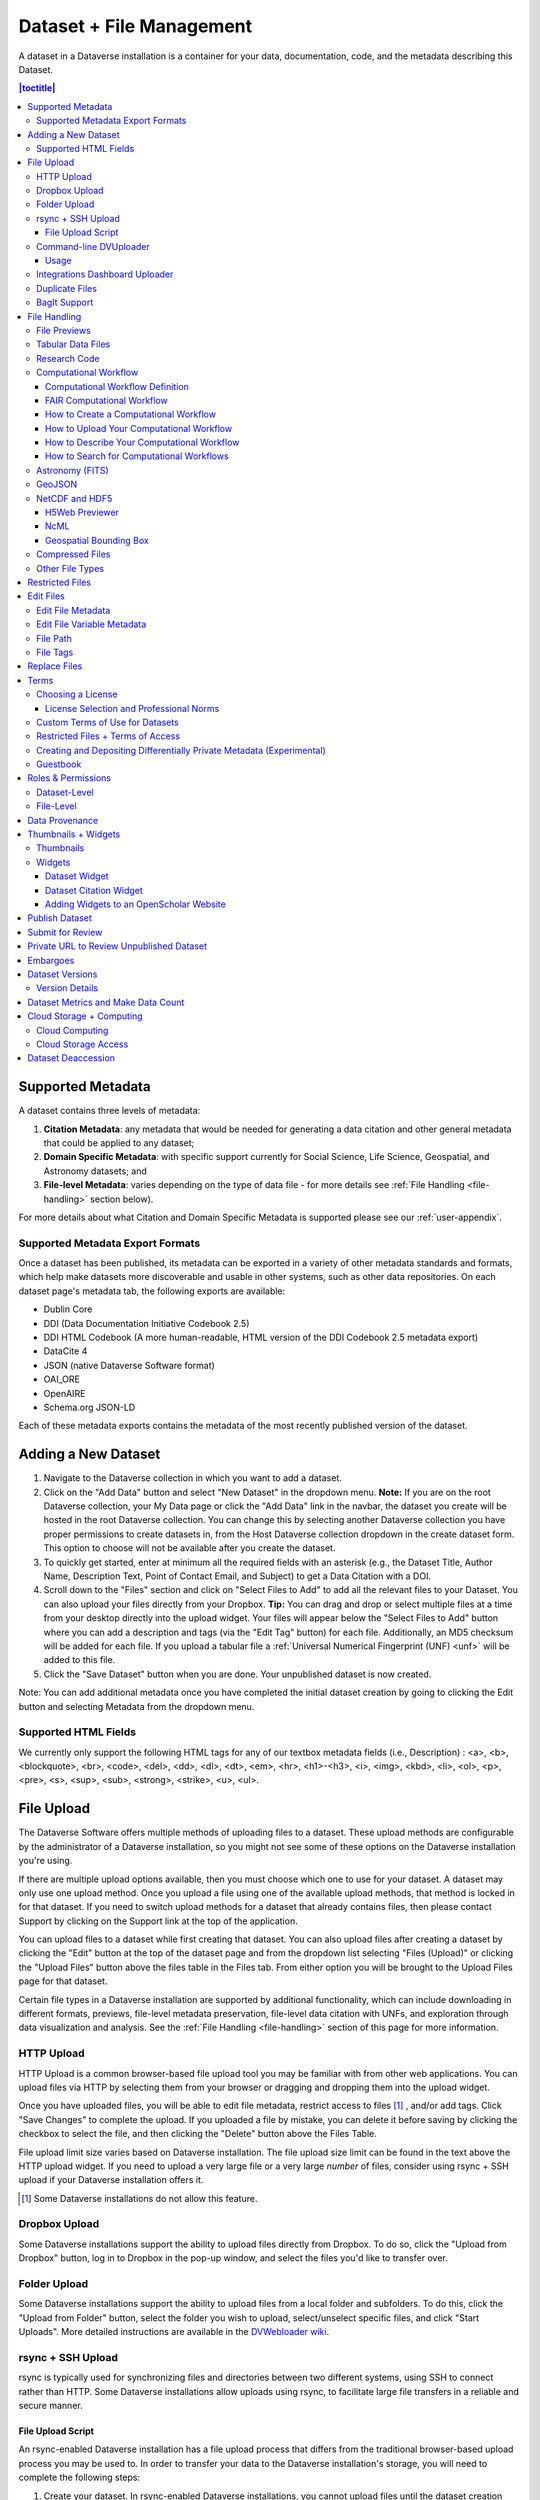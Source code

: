 Dataset + File Management
+++++++++++++++++++++++++

A dataset in a Dataverse installation is a container for your data, documentation, code, and the metadata describing this Dataset.

|image1|

.. contents:: |toctitle|
	:local:


Supported Metadata
==================

A dataset contains three levels of metadata: 

#. **Citation Metadata**: any metadata that would be needed for generating a data citation and other general metadata that could be applied to any dataset;
#. **Domain Specific Metadata**: with specific support currently for Social Science, Life Science, Geospatial, and Astronomy datasets; and
#. **File-level Metadata**: varies depending on the type of data file - for more details see :ref:`File Handling <file-handling>` section below).

For more details about what Citation and Domain Specific Metadata is supported please see our :ref:`user-appendix`.

.. _metadata-export-formats:

Supported Metadata Export Formats
---------------------------------

Once a dataset has been published, its metadata can be exported in a variety of other metadata standards and formats, which help make datasets more discoverable and usable in other systems, such as other data repositories. On each dataset page's metadata tab, the following exports are available:

- Dublin Core
- DDI (Data Documentation Initiative Codebook 2.5)
- DDI HTML Codebook (A more human-readable, HTML version of the DDI Codebook 2.5 metadata export)
- DataCite 4
- JSON (native Dataverse Software format)
- OAI_ORE
- OpenAIRE
- Schema.org JSON-LD

Each of these metadata exports contains the metadata of the most recently published version of the dataset.

.. _adding-new-dataset:

Adding a New Dataset
====================

#. Navigate to the Dataverse collection in which you want to add a dataset.
#. Click on the "Add Data" button and select "New Dataset" in the dropdown menu. **Note:** If you are on the root Dataverse collection, your My Data page or click the "Add Data" link in the navbar, the dataset you create will be hosted in the root Dataverse collection. You can change this by selecting another Dataverse collection you have proper permissions to create datasets in, from the Host Dataverse collection dropdown in the create dataset form. This option to choose will not be available after you create the dataset.
#. To quickly get started, enter at minimum all the required fields with an asterisk (e.g., the Dataset Title, Author Name, 
   Description Text, Point of Contact Email, and Subject) to get a Data Citation with a DOI.
#. Scroll down to the "Files" section and click on "Select Files to Add" to add all the relevant files to your Dataset. 
   You can also upload your files directly from your Dropbox. **Tip:** You can drag and drop or select multiple files at a time from your desktop
   directly into the upload widget. Your files will appear below the "Select Files to Add" button where you can add a
   description and tags (via the "Edit Tag" button) for each file. Additionally, an MD5 checksum will be added for each file. If you upload a tabular file a :ref:`Universal Numerical Fingerprint (UNF) <unf>` will be added to this file.
#. Click the "Save Dataset" button when you are done. Your unpublished dataset is now created. 

Note: You can add additional metadata once you have completed the initial dataset creation by going to clicking the Edit button and selecting Metadata from the dropdown menu.

.. _supported-html-fields:

Supported HTML Fields
---------------------

We currently only support the following HTML tags for any of our textbox metadata fields (i.e., Description) : <a>, <b>, <blockquote>, 
<br>, <code>, <del>, <dd>, <dl>, <dt>, <em>, <hr>, <h1>-<h3>, <i>, <img>, <kbd>, <li>, <ol>, <p>, <pre>, <s>, <sup>, <sub>, 
<strong>, <strike>, <u>, <ul>.

.. _dataset-file-upload:

File Upload
===========

The Dataverse Software offers multiple methods of uploading files to a dataset. These upload methods are configurable by the administrator of a Dataverse installation, so you might not see some of these options on the Dataverse installation you're using.

If there are multiple upload options available, then you must choose which one to use for your dataset. A dataset may only use one upload method. Once you upload a file using one of the available upload methods, that method is locked in for that dataset. If you need to switch upload methods for a dataset that already contains files, then please contact Support by clicking on the Support link at the top of the application.

You can upload files to a dataset while first creating that dataset. You can also upload files after creating a dataset by clicking the "Edit" button at the top of the dataset page and from the dropdown list selecting "Files (Upload)" or clicking the "Upload Files" button above the files table in the Files tab. From either option you will be brought to the Upload Files page for that dataset.

Certain file types in a Dataverse installation are supported by additional functionality, which can include downloading in different formats, previews, file-level metadata preservation, file-level data citation with UNFs, and exploration through data visualization and analysis. See the :ref:`File Handling <file-handling>` section of this page for more information.

HTTP Upload
-----------

HTTP Upload is a common browser-based file upload tool you may be familiar with from other web applications. You can upload files via HTTP by selecting them from your browser or dragging and dropping them into the upload widget.

Once you have uploaded files, you will be able to edit file metadata, restrict access to files [#f1]_ , and/or add tags. Click "Save Changes" to complete the upload. If you uploaded a file by mistake, you can delete it before saving by clicking the checkbox to select the file, and then clicking the "Delete" button above the Files Table.

File upload limit size varies based on Dataverse installation. The file upload size limit can be found in the text above the HTTP upload widget. If you need to upload a very large file or a very large *number* of files, consider using rsync + SSH upload if your Dataverse installation offers it.

.. [#f1] Some Dataverse installations do not allow this feature.

Dropbox Upload
--------------

Some Dataverse installations support the ability to upload files directly from Dropbox. To do so, click the "Upload from Dropbox" button, log in to Dropbox in the pop-up window, and select the files you'd like to transfer over.

.. _folder-upload:

Folder Upload
-------------

Some Dataverse installations support the ability to upload files from a local folder and subfolders. To do this, click the "Upload from Folder" button, select the folder you wish to upload, select/unselect specific files, and click "Start Uploads". More detailed instructions are available in the `DVWebloader wiki <https://github.com/gdcc/dvwebloader/wiki#use>`_.

.. _rsync_upload:

rsync + SSH Upload
------------------

rsync is typically used for synchronizing files and directories between two different systems, using SSH to connect rather than HTTP. Some Dataverse installations allow uploads using rsync, to facilitate large file transfers in a reliable and secure manner.

File Upload Script
~~~~~~~~~~~~~~~~~~

An rsync-enabled Dataverse installation has a file upload process that differs from the traditional browser-based upload process you may be used to. In order to transfer your data to the Dataverse installation's storage, you will need to complete the following steps:

1. Create your dataset. In rsync-enabled Dataverse installations, you cannot upload files until the dataset creation process is complete. After you hit "Save Dataset" on the Dataset Creation page, you will be taken to the page for your dataset.

2. On the dataset page, click the "+ Upload Files" button. This will open a box with instructions and a link to the file upload script.

3. Make sure your files are ready for upload. You will need to have one directory that you can point the upload script to. All files in this directory and in any subdirectories will be uploaded. The directory structure will be preserved, and will be reproduced when your dataset is downloaded from the Dataverse installation. Note that your data will be uploaded in the form of a data package, and each dataset can only host one such package. Be sure that all files you want to include are present before you upload.

4. Download the rsync file upload script by clicking the "Download Script" button in the Upload Files instruction box. There are no requirements for where you save the script; put it somewhere you can find it. Downloading the upload script will put a temporary lock on your dataset to prepare it for upload. While your dataset is locked, you will not be able to delete or publish your dataset, or edit its metadata. Once you upload your files and Dataverse installation processes them, your dataset will be automatically unlocked and these disabled functions will be enabled again. If you have downloaded the script and locked your dataset, but you have then changed your mind and decided *not* to upload files, please contact Support about unlocking your dataset.

5. To begin the upload process, you will need to run the script you downloaded. For this, you will have to go outside your browser and open a terminal (AKA command line) window on your computer. Use the terminal to navigate to the directory where you saved the upload script, and run the command that the Upload Files instruction box provides. This will begin the upload script. Please note that this upload script will expire 7 days after you downloaded it. If it expires and you still need to use it, simply download the script from the Dataverse installation again.

**Note:** Unlike other operating systems, Windows does not come with rsync supported by default. We have not optimized this feature for Windows users, but you may be able to get it working if you install the right Unix utilities. (If you have found a way to get this feature working for you on Windows, you can contribute it to our project. Please reference our `Contributing to the Dataverse Project <https://github.com/IQSS/dataverse/blob/master/CONTRIBUTING.md>`_ document in the root of the source tree.)

6. Follow the instructions provided by the upload script running in your terminal. It will direct you to enter the full path of the directory where your dataset files are located, and then it will start the upload process. Once you've initiated the upload, if you need to cancel it then you can do so by canceling the script running in your terminal window. If your upload gets interrupted, you can resume it from the same point later.

7. Once the upload script completes its job, the Dataverse installation will begin processing your data upload and running a checksum validation. This may take some time depending on the file size of your upload. During processing, you will see a blue bar at the bottom of the dataset page that reads "Upload in progress..." 

8. Once processing is complete, you will be notified. At this point you can publish your dataset and your data will be available for download on the dataset page.

**Note:** A dataset can only hold one data package. If you need to replace the data package in your dataset, contact Support.

Command-line DVUploader
-----------------------

The open-source DVUploader tool is a stand-alone command-line Java application that uses the Dataverse installation's API to upload files to a specified Dataset. Since it can be installed by users, and requires no server-side configuration, it can be used with any Dataverse installation. It is intended as an alternative to uploading files through the Dataverse installation's web interface in situations where the web interface is inconvenient due to the number of files or file locations (spread across multiple directories, mixed with files that have already been uploaded or file types that should be excluded) or the need to automate uploads. Since it uses the Dataverse installation's API, transfers are limited in the same ways as HTTP uploads through the Dataverse installation's web interface in terms of size and performance. The DVUploader logs its activity and can be killed and restarted as desired. If stopped and resumed, it will continue processing from where it left off.

Usage
~~~~~

The DVUploader is open source and is available as source, as a Java jar, and with documentation at https://github.com/GlobalDataverseCommunityConsortium/dataverse-uploader. The DVUploader requires Java 1.8+. Users will need to install Java if they don't already have it and then download the latest release of the DVUploader - jar file. Users will need to know the URL of the Dataverse installation, the DOI of their existing dataset, and have generated an API Key for the Dataverse installation (an option in the user's profile menu). 

Basic usage is to run the command: ::

    java -jar DVUploader-*.jar -server=<Dataverse Installation URL> -did=<Dataset DOI> -key=<User's API Key> <file or directory list>

Additional command line arguments are available to make the DVUploader list what it would do without uploading, limit the number of files it uploads, recurse through sub-directories, verify fixity, exclude files with specific extensions or name patterns, and/or wait longer than 60 seconds for any Dataverse installation ingest lock to clear (e.g. while the previously uploaded file is processed, as discussed in the :ref:`File Handling <file-handling>` section below). 

DVUploader is a community-developed tool, and its creation was primarily supported by the Texas Digital Library. Further information and support for DVUploader can be sought at `the project's GitHub repository <https://github.com/GlobalDataverseCommunityConsortium/dataverse-uploader>`_ . 

Integrations Dashboard Uploader
-------------------------------

There is an experimental uploader described at :ref:`integrations-dashboard` that provides a graphical user interface (GUI) for uploading files from a local file system and various remote locations such as GitHub.

.. _duplicate-files:

Duplicate Files
---------------

Beginning with Dataverse Software 5.0, the way a Dataverse installation handles duplicate files (filename and checksums) is changing to be more flexible. Specifically:

- Files with the same checksum can be included in a dataset, even if the files are in the same directory.
- Files with the same filename can be included in a dataset as long as the files are in different directories.
- If a user uploads a file to a directory where a file already exists with that directory/filename combination, the Dataverse installation will adjust the file path and names by adding "-1" or "-2" as applicable. This change will be visible in the list of files being uploaded. 
- If the directory or name of an existing or newly uploaded file is edited in such a way that would create a directory/filename combination that already exists, the Dataverse installation will display an error.
- If a user attempts to replace a file with another file that has the same checksum, an error message will be displayed and the file will not be able to be replaced.
- If a user attempts to replace a file with a file that has the same checksum as a different file in the dataset, a warning will be displayed.

BagIt Support
-------------

BagIt is a set of hierarchical file system conventions designed to support disk-based storage and network transfer of arbitrary digital content. It offers several benefits such as integration with digital libraries, easy implementation, and transfer validation. See `the Wikipedia article <https://en.wikipedia.org/wiki/BagIt>`__ for more information.

If the Dataverse installation you are using has enabled BagIt file handling, when uploading BagIt files the repository will validate the checksum values listed in each BagIt’s manifest file against the uploaded files and generate errors about any mismatches. The repository will identify a certain number of errors, such as the first five errors in each BagIt file, before reporting the errors.

|bagit-image1|

You can fix the errors and reupload the BagIt files.

More information on how your admin can enable and configure the BagIt file handler can be found in the :ref:`Installation Guide <BagIt File Handler>`.

.. _file-handling:

File Handling
=============

Certain file types in the Dataverse installation are supported by additional functionality, which can include downloading in different formats, previews, file-level metadata preservation, file-level data citation; and exploration through data visualization and analysis. See the sections below for information about special functionality for specific file types.

.. _file-previews:

File Previews
-------------

Dataverse installations can add previewers for common file types uploaded by their research communities. The previews appear on the file page. If a preview tool for a specific file type is available, the preview will be created and will display automatically, after terms have been agreed to or a guestbook entry has been made, if necessary. File previews are not available for restricted files unless they are being accessed using a Private URL. See also :ref:`privateurl`.

Previewers are available for the following file types:

- Text
- PDF
- Tabular (CSV, Excel, etc., see :doc:`tabulardataingest/index`)
- Code (R, etc.)
- Images (PNG, GIF, JPG)
- Audio (MP3, MPEG, WAV, OGG, M4A)
- Video (MP4, OGG, Quicktime)
- Zip (preview and extract/download)
- HTML
- GeoJSON
- NetCDF/HDF5
- Hypothes.is

Additional file types will be added to the `dataverse-previewers <https://github.com/gdcc/dataverse-previewers>`_ repo before they are listed above so please check there for the latest information or to request (or contribute!) an additional file previewer.

Installation of previewers is explained in the :doc:`/admin/external-tools` section of in the Admin Guide.

Tabular Data Files
------------------

Files in certain formats - Stata, SPSS, R, Excel (xlsx), CSV and TSV - may be ingested as tabular data (see :doc:`/user/tabulardataingest/index` section of the User Guide for details). Tabular data files can be further explored and manipulated with :doc:`/admin/external-tools` if they have been enabled in the Dataverse installation you are using.

Additional download options available for tabular data (found in the same drop-down menu under the "Download" button): 

- As tab-delimited data (with the variable names in the first row); 
- The original file uploaded by the user; 
- Saved as R data (if the original file was not in R format); 
- Variable Metadata (as a `DDI Codebook <http://www.ddialliance.org/Specification/DDI-Codebook/>`_ XML file);
- Data File Citation (currently in either RIS, EndNote XML, or BibTeX format). 


Differentially Private (DP) Metadata can also be accessed for restricted tabular files if the data depositor has created a DP Metadata Release. See :ref:`dp-release-create` for more information.

.. _research-code:

Research Code
-------------

Code files - such as Stata, R, MATLAB, or Python files or scripts - have become a frequent addition to the research data deposited in Dataverse repositories. Research code is typically developed by few researchers with the primary goal of obtaining results, while its reproducibility and reuse aspects are sometimes overlooked. Because several independent studies reported issues trying to rerun research code, please consider the following guidelines if your dataset contains code.

The following are general guidelines applicable to all programming languages.

- Create a README text file in the top-level directory to introduce your project. It should answer questions that reviewers or reusers would likely have, such as how to install and use your code. If in doubt, consider using existing templates such as `a  README template for social science replication packages <https://social-science-data-editors.github.io/template_README/template-README.html>`_.
- Depending on the number of files in your dataset, consider having data and code in distinct directories, each of which should have some documentation like a README. 
- Consider adding a license to your source code. You can do that by creating a LICENSE file in the dataset or by specifying the license(s) in the README or directly in the code. Find out more about code licenses at `the Open Source Initiative webpage <https://opensource.org/licenses>`_.
- If possible, use free and open-source file formats and software to make your research outputs more reusable and accessible.
- Consider testing your code in a clean environment before sharing it, as it could help you identify missing files or other errors. For example, your code should use relative file paths instead of absolute (or full) file paths, as they can cause an execution error.
- Consider providing notes (in the README) on the expected code outputs or adding tests in the code, which would ensure that its functionality is intact.

Capturing code dependencies will help other researchers recreate the necessary runtime environment. Without it, your code will not be able to run correctly (or at all). 
One option is to use platforms such as `Whole Tale <https://wholetale.org>`_, `Jupyter Binder <https://mybinder.org>`_ or `Renku <https://renkulab.io>`_, which facilitate research reproducibility. For more information, have a look at :doc:`/admin/integrations` in the Admin Guide, especially the sections on :ref:`wholetale`, :ref:`binder`, and :ref:`renku`.
Another option is to use an automatic code dependency capture, which is often supported through the programming language. Here are a few examples:

- If you are using the conda package manager, you can export your environment with the command ``conda env export > environment.yml``. For more information, see the `official documentation <https://docs.conda.io/projects/conda/en/latest/user-guide/tasks/manage-environments.html#sharing-an-environment>`__.
- Python has multiple conventions for capturing its dependencies, but probably the best-known one is with the ``requirements.txt`` file, which is created using the command ``pip freeze > requirements. txt``. Managing environments with ``pip`` is explained in the `official documentation <https://docs.python.org/3/tutorial/venv.html#managing-packages-with-pip>`__.
- If you are using the R programming language, create a file called ``install.R``, and list all library dependencies that your code requires. This file should be executable in R to set up the environment. See also other strategies for capturing the environment proposed by RStudio in the `official documentation <https://environments.rstudio.com>`__.
- In case you are using multiple programming languages or different versions of the same language, consider using a containerization technology such as Docker. You can create a Dockerfile that builds your environment and deposit it within your dataset (see `the official documentation <https://docs.docker.com/language/python/build-images/>`__). It is worth noting that creating a reliable Dockerfile may be tricky. If you choose this route, make sure to specify dependency versions and check out `Docker's best practices <https://docs.docker.com/develop/develop-images/dockerfile_best-practices/>`_.

Finally, automating your code can be immensely helpful to the code and research reviewers. Here are a few options on how to automate your code.

- A simple way to automate your code is using a bash script or Make. The Turing Way Community has `a detailed guide <https://the-turing-way.netlify.app/reproducible-research/make.html>`_ on how to use the Make build automation tool.
- Consider using research workflow tools to automate your analysis. A popular workflow tool is called Common Workflow Language, and you can find more information about it `from the Common Workflow Language User Guide <https://www.commonwl.org/user_guide/>`_.

**Note:** Capturing code dependencies and automating your code will create new files in your directory. Make sure to include them when depositing your dataset.

Computational Workflow
----------------------

Computational Workflow Definition
~~~~~~~~~~~~~~~~~~~~~~~~~~~~~~~~~

Computational workflows precisely describe a multi-step process to coordinate multiple computational tasks and their data dependencies that lead to data products in a scientific application. The computational tasks take different forms, such as running code (e.g. Python, C++, MATLAB, R, Julia), invoking a service, calling a command-line tool, accessing a database (e.g. SQL, NoSQL), submitting a job to a compute cloud (e.g. on-premises cloud, AWS, GCP, Azure), and execution of data processing scripts or workflow. The following diagram shows an example of a computational workflow with multiple computational tasks.

|cw-image1|


FAIR Computational Workflow
~~~~~~~~~~~~~~~~~~~~~~~~~~~

The FAIR Principles (Findable, Accessible, Interoperable, Reusable) apply to computational workflows (https://doi.org/10.1162/dint_a_00033) in two areas: as FAIR data and as FAIR criteria for workflows as digital objects. In the FAIR data area, "*properly designed workflows contribute to FAIR data principles since they provide the metadata and provenance necessary to describe their data products, and they describe the involved data in a formalized, completely traceable way*" (https://doi.org/10.1162/dint_a_00033). Regarding the FAIR criteria for workflows as digital objects, "*workflows are research products in their own right, encapsulating methodological know-how that is to be found and published, accessed and cited, exchanged and combined with others, and reused as well as adapted*" (https://doi.org/10.1162/dint_a_00033).

How to Create a Computational Workflow
~~~~~~~~~~~~~~~~~~~~~~~~~~~~~~~~~~~~~~

There are multiple approaches to creating computational workflows. You may consider standard frameworks and tools such as Common Workflow Language (CWL), Snakemake, Galaxy, Nextflow, Ruffus or *ad hoc* methods using different programming languages (e.g. Python, C++, MATLAB, Julia, R), notebooks (e.g. Jupyter Notebook, R Notebook, and MATLAB Live Script) and command-line interpreters (e.g. Bash). Each computational task is defined differently, but all meet the definition of a computational workflow and all result in data products. You can find a few examples of computational workflows in the following GitHub repositories, where each follows several aspects of FAIR principles:

- Common Workflow Language (`GitHub Repository URL <https://github.com/fasrc/epa_cwl_airflow>`__)
- R Notebook (`GitHub Repository URL <https://github.com/fasrc/R_computational_workflow>`__)
- Jupyter Notebook (`GitHub Repository URL <https://github.com/fasrc/python-computational-workflow>`__)
- MATLAB Script (`GitHub Repository URL <https://github.com/fasrc/Matlab_computational_workflow>`__)

You are encouraged to review these examples when creating a computational workflow and publishing in a Dataverse repository.

At https://workflows.community, the Workflows Community Initiative offers resources for computational workflows, such as a list of workflow systems (https://workflows.community/systems) and other workflow registries (https://workflows.community/registries). The initiative also helps organize working groups related to workflows research, development and application.

How to Upload Your Computational Workflow
~~~~~~~~~~~~~~~~~~~~~~~~~~~~~~~~~~~~~~~~~

After you :ref:`upload your files <dataset-file-upload>`, you can apply a "Workflow" tag to your workflow files, such as your Snakemake or R Notebooks files, so that you and others can find them more easily among your deposit’s other files.

|cw-image3|

|cw-image4|

How to Describe Your Computational Workflow
~~~~~~~~~~~~~~~~~~~~~~~~~~~~~~~~~~~~~~~~~~~

The Dataverse installation you are using may have enabled Computational Workflow metadata fields for your use. If so, when :ref:`editing your dataset metadata <adding-new-dataset>`, you will see the fields described below.

|cw-image2|

As described in the :ref:`metadata-references` section of the :doc:`/user/appendix`, the three fields are adapted from `Bioschemas Computational Workflow Profile, version 1.0 <https://bioschemas.org/profiles/ComputationalWorkflow/1.0-RELEASE>`__ and `Codemeta <https://codemeta.github.io/terms/>`__:

- **Workflow Type**: The kind of Computational Workflow, which is designed to compose and execute a series of computational or data manipulation steps in a scientific application
- **External Code Repository URL**: A link to another public repository where the un-compiled, human-readable code and related code is also located (e.g., GitHub, GitLab, SVN)
- **Documentation**: A link (URL) to the documentation or text describing the Computational Workflow and its use


How to Search for Computational Workflows
~~~~~~~~~~~~~~~~~~~~~~~~~~~~~~~~~~~~~~~~~

If the search page of the Dataverse repository you are using includes a "Dataset Feature" facet with a Computational Workflows link, you can follow that link to find only datasets that contain computational workflows.

You can also search on the "Workflow Type" facet, if the Dataverse installation has the field enabled, to find datasets that contain certain types of computational workflows, such as workflows written in Common Workflow Language files or Jupyter Notebooks.

|cw-image5|

You can also search for files within datasets that have been tagged as "Workflow" files by clicking the Files checkbox to show only files and using the File Tag facet to show only files tagged as "Workflow".

|cw-image6|

.. _fits:

Astronomy (FITS)
----------------

Metadata found in the header section of `Flexible Image Transport System (FITS) files <http://fits.gsfc.nasa.gov/fits_primer.html>`_ are automatically extracted by the Dataverse Software, aggregated and displayed in the Astronomy Domain-Specific Metadata of the Dataset that the file belongs to. This FITS file metadata, is therefore searchable and browsable (facets) at the Dataset-level.

.. _geojson:

GeoJSON
-------

A map will be shown as a preview of GeoJSON files when the previewer has been enabled (see :ref:`file-previews`). See also a `video demo <https://www.youtube.com/watch?v=EACJJaV3O1c&t=588s>`_ of the GeoJSON previewer by its author, Kaitlin Newson.

.. _netcdf-and-hdf5:

NetCDF and HDF5
---------------

H5Web Previewer
~~~~~~~~~~~~~~~

NetCDF and HDF5 files can be explored and visualized with H5Web_, which has been adapted into a file previewer tool (see :ref:`file-previews`) that can be enabled in your Dataverse installation.

.. _H5Web: https://h5web.panosc.eu

|h5web|

NcML
~~~~

For NetCDF and HDF5 files, an attempt will be made to extract metadata in NcML_ (XML) format and save it as an auxiliary file. (See also :doc:`/developers/aux-file-support` in the Developer Guide.) A previewer for these NcML files is available (see :ref:`file-previews`).

Please note that only modern versions of these formats, the ones based on HDF5 such as NetCDF 4+ and HDF5 itself (rather than HDF4), will yield an NcML auxiliary file.

.. _NcML: https://docs.unidata.ucar.edu/netcdf-java/current/userguide/ncml_overview.html

Geospatial Bounding Box
~~~~~~~~~~~~~~~~~~~~~~~

An attempt will be made to extract a geospatial bounding box (west, south, east, north) from NetCDF and HDF5 files and then insert these values into the geospatial metadata block, if enabled.

This is the mapping that is used:

- geospatial_lon_min: West Longitude
- geospatial_lon_max: East Longitude
- geospatial_lat_max: North Latitude
- geospatial_lat_min: South Latitude

Please note the following rules regarding these fields:

- West Longitude and East Longitude are expected to be in the range of -180 and 180. (When using :ref:`geospatial-search`, you should use this range for longitude.)
- If West Longitude and East Longitude are both over 180 (outside the expected -180:180 range), 360 will be subtracted to shift the values from the 0:360 range to the expected -180:180 range.
- If either West Longitude or East Longitude are less than zero but the other longitude is greater than 180 (which would imply an indeterminate domain, a lack of clarity of if the domain is -180:180 or 0:360), metadata will be not be extracted.
- If the bounding box was successfully populated, the subsequent removal of the NetCDF or HDF5 file from the dataset does not automatically remove the bounding box from the dataset metadata. You must remove the bounding box manually, if desired.
- This feature is disabled if S3 direct upload is enabled (see :ref:`s3-direct-upload-features-disabled`) unless :ref:`dataverse.netcdf.geo-extract-s3-direct-upload` has been set to true.

If the bounding box was successfully populated, :ref:`geospatial-search` should be able to find it.

.. _compressed-files:

Compressed Files
----------------

Compressed files in .zip format are unpacked automatically. If a .zip file fails to unpack for whatever reason, it will upload as is. If the number of files inside are more than a set limit (1,000 by default, configurable by the Administrator), you will get an error message and the .zip file will upload as is.

If the uploaded .zip file contains a folder structure, the Dataverse installation will keep track of this structure. A file's location within this folder structure is displayed in the file metadata as the File Path. When you download the contents of the dataset, this folder structure will be preserved and files will appear in their original locations. 

These folder names are subject to strict validation rules. Only the following characters are allowed: the alphanumerics, '_', '-', '.' and ' ' (white space). When a zip archive is uploaded, the folder names are automatically sanitized, with any invalid characters replaced by the '.' character. Any sequences of dots are further replaced with a single dot. For example, the folder name ``data&info/code=@137`` will be converted to ``data.info/code.137``. When uploading through the Web UI, the user can change the values further on the edit form presented, before clicking the 'Save' button. 

.. note:: If you upload multiple .zip files to one dataset, any subdirectories that are identical across multiple .zips will be merged together when the user downloads the full dataset.

Other File Types
----------------

There are several advanced options available for certain file types.

- Image files: .jpg, .png, and .tif files are able to be selected as the default thumbnail for a dataset. The selected thumbnail will appear on the search result card for that dataset.
- SPSS files: SPSS files can be tagged with the language they were originally coded in. This is found by clicking on Advanced Options and selecting the language from the list provided.

.. _restricted-files:

Restricted Files
================

When you restrict a file it cannot be downloaded unless permission has been granted.

Differentially Private (DP) Metadata can be accessed for restricted tabular files if the data depositor has created a DP Metadata Release. See :ref:`dp-release-create` for more information.

See also :ref:`terms-of-access` and :ref:`permissions`.

Edit Files
==========

Edit File Metadata
------------------

Go to the dataset you would like to edit, where you will see the listing of files. Select the files you would like to edit by using either the Select All checkbox or individually selecting files. Next, click the "Edit Files" button above the file table and from the dropdown menu select if you would like to:

- Delete the selected files
- Edit the file metadata (file name, description) for the selected files
- Restrict the selected files
- Unrestrict the selected files (only if the selected files are restricted)
- Add tags to the selected files

You will not have to leave the dataset page to complete these action, except for editing file metadata, which will bring you to the Edit Files page. There you will have to click the "Save Changes" button to apply your edits and return to the dataset page.

If you restrict files, you will also prompted with a popup asking you to fill out the Terms of Access for the files. If Terms of Access already exist, you will be asked to confirm them. Note that some Dataverse installations do not allow for file restrictions.

Edit File Variable Metadata
---------------------------

Variable Metadata can be edited directly through an API call (:ref:`API Guide: Editing Variable Level Metadata <EditingVariableMetadata>`) or by using the  `Dataverse Data Curation Tool <https://github.com/scholarsportal/Dataverse-Data-Curation-Tool>`_.

File Path
---------

The File Path metadata field is a Dataverse installation's way of representing a file's location in a folder structure. When a user uploads a .zip file containing a folder structure, the Dataverse installation automatically fills in the File Path information for each file contained in the .zip. If a user downloads the full dataset or a selection of files from it, they will receive a folder structure with each file positioned according to its File Path. Only one file with a given path and name may exist in a dataset. Editing a file to give it the same path and name as another file already existing in the dataset will cause an error.

A file's File Path can be manually added or edited on the Edit Files page. Changing a file's File Path will change its location in the folder structure that is created when a user downloads the full dataset or a selection of files from it.

If there is more than one file in the dataset, and once at least one of them has a non-empty directory path, the Dataset Page will present an option for switching between the traditional table view, and the tree-like view of the files showing the folder structure, as in the example below: 

|image-file-tree-view|

File Tags
---------

File tags are comprised of custom, category (i.e. Documentation, Data, Code) and tabular data tags (i.e. Event, Genomics, Geospatial, Network, Panel, Survey, Time Series). Use the dropdown select menus as well as the custom file tag input to apply these tags to the selected files. There is also a Delete Tags feature that, if checked, will allow you to delete unused file tags within that dataset.

Replace Files
=============

In cases where you would like to revise an existing file rather than add a new one, you can do so using our Replace File feature. This will allow you to track the history of this file across versions of your dataset, both before and after replacing it. This could be useful for updating your data or fixing mistakes in your data. Because replacing a file creates an explicit link between the previous dataset version and the current version, the file replace feature is not available for unpublished dataset drafts. Also note that replacing a file will not automatically carry over that file's metadata, but once the file is replaced then its original metadata can still be found by referencing the previous version of the file under the "Versions" tab of the file page.

To replace a file, go to the file page for that file, click on the "Edit" button, and from the dropdown list select "Replace". This will bring you to the Replace File page, where you can see the metadata for the most recently published version of the file and you can upload your replacement file. Once you have uploaded the replacement file, you can edit its name, description, and tags. When you're finished, click the "Save Changes" button.

After successfully replacing a file, a new dataset draft version will be created. A summary of your actions will be recorded in the "Versions" tab on on both the dataset page and file page. The Versions tab allows you to access all previous versions of the file across all previous versions of your dataset, including the old version of the file before you replaced it.

.. _license-terms:

Terms
=====

Dataset terms can be viewed and edited from the Terms tab of the dataset page, or under the Edit dropdown button of a Dataset. There, you can set up how users can use your data once they have downloaded it (via a standard license or, if allowed, custom terms), how they can access your data if you have files that are restricted (terms of access), and enable a Guestbook for your dataset so that you can track who is using your data and for what purposes. These are explained in further detail below:

Choosing a License
------------------

Each Dataverse installation provides a set of license(s) data can be released under, and whether users can specify custom terms instead (see below). 
One of the available licenses (often the `Creative Commons CC0 Public Domain Dedication <http://creativecommons.org/publicdomain/zero/1.0>`_) serves as the default if you do not make an explicit choice.
If you want to apply one of the other available licenses to your dataset, you can change it on the Terms tab of your Dataset page.

License Selection and Professional Norms
~~~~~~~~~~~~~~~~~~~~~~~~~~~~~~~~~~~~~~~~

When selecting a license, data depositors should recognize that their data will be available internationally and, over the long term, may be used in new forms of research (for example, in machine learning where millions of datasets might be used in training).
It is therefore useful to consider licenses that have been developed with awareness of international law and that place minimal restrictions on reuse.
 
For example, the `Creative Commons <https://creativecommons.org>`_ organization defines a number of `licenses <https://creativecommons.org/licenses/>`_ that allow copyright holders to release their intellectual property more openly, with fewer legal restrictions than standard copyright enforces.
(These licenses may or may not be available in the Dataverse instance you are using, but we expect them to be common in the community.)
Each Creative Commons license typically specifies simple terms for how the IP must be used, reused, shared, and attributed and includes language intended to address variations in the laws of different countries.

In addition to these licenses, Creative Commons also provides the `CC0 1.0 Universal (CC0 1.0) Public Domain Dedication <https://creativecommons.org/share-your-work/public-domain/cc0>`_ which allows you to unambiguously waive all copyright control over your data in all jurisdictions worldwide.
Data released with CC0 can be freely copied, modified, and distributed (even for commercial purposes) without violating copyright. 
In most parts of the world, factual data is exempt from copyright anyway, but applying CC0 removes all ambiguity and makes the legal copyright status of the data as clear as possible. 

When available. CC0 can be a good choice for datasets because it facilitates reuse, extensibility, and long-term preservation of research data by assuring that the data can be safely handled by anyone without fear of potential copyright pitfalls. 

Data depositors and data users should also understand that while licenses define legal use, they do not exempt a Dataverse installation's users from following ethical and professional norms in scholarly communications.
For example, though CC0 waives a dataset owner's legal copyright controls over the data, users, as scholarly researchers, are still expected to cite the data they use, giving credit to the data's authors following ethical and professional norms in scholarly communications.
This is true of other licenses as well - users should cite data as appropriate even if the specified license does not require it. 
The `Dataverse Community Norms <https://dataverse.org/best-practices/dataverse-community-norms>`_\* detail additional areas where data users should follow societal norms and scientific best practices.

\* **Legal Disclaimer:** these `Community Norms <https://dataverse.org/best-practices/dataverse-community-norms>`_ are not a substitute for the CC0 waiver or custom terms and licenses applicable to each dataset. The Community Norms are not a binding contractual agreement, and downloading datasets from a Dataverse installation does not create a legal obligation to follow these policies.

Custom Terms of Use for Datasets
--------------------------------

If the Dataverse you are using allows it, you may specify your own Custom Dataset Terms. To do so, select Custom Dataset Terms for your license, and a panel will appear allowing you to enter custom Terms of Use. You can also enter information in additional fields including Special Permissions, Restrictions, and Citation Requirements to further clarify how your Dataset may be accessed and used.

Here is an `example of a Data Usage Agreement <https://support.dataverse.harvard.edu/sample-data-usage-agreement>`_ for datasets that have de-identified human subject data.

.. _terms-of-access:

Restricted Files + Terms of Access
----------------------------------

If you restrict any files in your dataset, you will be prompted by a pop-up to enter Terms of Access for the data. This can also be edited in the Terms tab or selecting Terms in the "Edit" dropdown button in the dataset. You may also allow users to request access for your restricted files by enabling "Request Access". To add more information about the Terms of Access, we have provided fields like Data Access Place, Availability Status, Contact for Access, etc. If you restrict a file, it will not have a preview shown on the file page.

**Note:** Some Dataverse installations do not allow for file restriction.

See also :ref:`restricted-files`.

.. _dp-release-create:

Creating and Depositing Differentially Private Metadata (Experimental)
----------------------------------------------------------------------

Through an integration with tools from the OpenDP Project (opendp.org), the Dataverse Software offers an experimental workflow that allows a data depositor to create and deposit Differentially Private (DP) Metadata files, which can then be used for exploratory data analysis. This workflow allows researchers to view the DP metadata for a tabular file, determine whether or not the file contains useful information, and then make an informed decision about whether or not to request access to the original file.

If this integration has been enabled in your Dataverse installation, you can follow these steps to create a DP Metadata Release and make it available to researchers, while still keeping the files themselves restricted and able to be accessed after a successful access request.

- Deposit a tabular file and let the ingest process complete
- Restrict the File
- In the kebab next to the file on the dataset page, or from the "Edit Files" dropdown on the file page, click "OpenDP Tool"
- Go through the process to create a DP Metadata Release in the OpenDP tool, and at the end of the process deposit the DP Metadata Release back to the Dataverse installation
- Publish the Dataset

Once the dataset is published, users will be able to request access using the normal process, but will also have the option to download DP Statistics in order to get more information about the file. 

Guestbook
---------

This is where you will enable a particular Guestbook for your dataset, which is setup at the Dataverse collection level. For specific instructions please visit the :ref:`Dataset Guestbooks <dataset-guestbooks>` section of the Dataverse Collection Management page.

.. _permissions:

Roles & Permissions
===================

Dataverse installation user accounts can be granted roles that define which actions they are allowed to take on specific Dataverse collections, datasets, and/or files. Each role comes with a set of permissions, which define the specific actions that users may take.

Roles and permissions may also be granted to groups. Groups can be defined as a set of Dataverse user accounts, a collection of IP addresses (e.g. all users of a library's computers), or a collection of all users who log in using a particular institutional login (e.g. everyone who logs in with a particular university's account credentials).

Dataset-Level
-------------

Admins or curators of a dataset can assign roles and permissions to the users of that dataset. If you are an admin or curator of a dataset, then you can get to the dataset permissions page by clicking the "Edit" button, highlighting "Permissions" from the dropdown list, and clicking "Dataset".

When you access a dataset's permissions page, you will see two sections:

**Users/Groups:** Here you can assign roles to specific users or groups, determining which actions they are permitted to take on your dataset. You can also reference a list of all users who have roles assigned to them for your dataset and remove their roles if you please. Some of the users listed may have roles assigned at the Dataverse collection level, in which case those roles can only be removed from the Dataverse collection permissions page.

**Roles:** Here you can reference a full list of roles that can be assigned to users of your dataset. Each role lists the permissions that it offers.

File-Level
----------

If specific files in your dataset are restricted access, then you can grant specific users or groups access to those files while still keeping them restricted to the general public. If you are an admin or curator of a dataset, then you can get to the file-level permissions page by clicking the "Edit" button, highlighting "Permissions" from the dropdown list, and clicking "File".

When you access a dataset's file-level permissions page, you will see two sections:

**Users/Groups:** Here you can see which users or groups have been granted access to which files. You can click the "Grant Access to Users/Groups" button to see a box where you can grant access to specific files within your dataset to specific users or groups. If any users have requested access to a file in your dataset, you can grant or reject their access request here.

**Restricted Files:** In this section, you can see the same information, but broken down by each individual file in your dataset. For each file, you can click the "Assign Access" button to see a box where you can grant access to that file to specific users or groups.

.. _provenance:

Data Provenance
===============

Data Provenance is a record of where your data came from and how it reached its current form. It describes the origin of a data file, any transformations that have been made to that file, and any persons or organizations associated with that file. A data file's provenance can aid in reproducibility and compliance with legal regulations. The Dataverse Software can help you keep track of your data's provenance. Currently, the Dataverse Software only makes provenance information available to those who have edit permissions on your dataset, but in the future we plan to expand this feature to make provenance information available to the public. 

.. COMMENTED OUT UNTIL PROV FILE DOWNLOAD IS ADDED: , and make it available to those who need it.

A Dataverse installation accepts provenance information in two forms: a *Provenance File* or a free-text *Provenance Description*. You can attach this provenance information to your data files in a Dataverse installation as part of the file upload process, by clicking Edit -> Provenance:

|file-upload-prov-button|

This will open a window where you can add your Provenance File and/or Provenance Description:

|file-upload-prov-window|  

A **Provenance File** is the preferred way of submitting provenance information to a Dataverse installation because it provides a detailed and trustworthy record. Provenance files are typically generated during the process of data analysis, using provenance capture tools like provR, RDataTracker, NoWorkFlow, recordr, or CamFlow.

Once you upload a provenance file, the Dataverse installation will need some additional information in order to accurately connect it to your data file. Once provenance file upload finishes, an input box labeled "Connect entity" will appear under the file. Provenance files contain a list of "entities", which include your data file as well as any objects associated with it (e.g. a chart, a spellchecker, etc.). You will need to tell the Dataverse installation which entity within the provenance file represents your data file. You may type the name of the entity into the box, or click the arrow next to the box and select the entity from a list of all entities in the provenance file. 

For more information on entities and the contents of provenance files, see `the W3C PROV Model Primer  <https://www.w3.org/TR/prov-primer/#intuitive-overview-of-prov>`_.

Once you've uploaded your Provenance File and connected the proper entity, you can hit the Preview button to view the raw JSON of the Provenance File. This can help you confirm that you've uploaded the right file. Be sure to double-check it, because the Provenance File will made *permanent* once it's finalized. At that point you will not be able to *replace*, *remove*, or otherwise *edit* the Provenance File. This ensures that the Provenance File maintains a stable, immutable record of the data file's history. This finalization of the Provenance File happens at different points depending on the status of your data file. If this is a brand new data file that has never been published before, then its associated Provenance File will be made permanent once you publish the dataset. If this data file *has* been published in a previous version of your dataset, then its associated Provenance File will be made permanent as soon as you upload the Provenance File and click "Save Changes" on the warning popup.

.. COMMENTED OUT UNTIL PROV GRAPH IS ADDED:  A **Provenance File** is the preferred way of submitting provenance information to a Dataverse installation, as it allows the Dataverse installation to automatically generate a detailed graph of the data file's provenance. Provenance files are typically generated during the process of data analysis, using provenance capture tools like provR, RDataTracker, NoWorkFlow, recordr, or CamFlow. Each data file in a Dataverse installation can have one provenance file attached to it. A Dataverse installation uses this provenance file to generate a provenance graph that can be viewed under the Provenance tab of the file page. Once you've added your provenance file, you can click the Preview button to make sure it's accurate.

A **Provenance Description** allows you to add more provenance information in addition to or in place of a provenance file. This is a free-text field that allows you to enter any information you feel might be relevant to those interested in learning about the provenance of your data. This might be a good place to describe provenance factors like what operating system you used when working with the data file, what functions or libraries you used, how data was merged into the file, what version of the file you used, etc. The Provenance Description is not as useful or trustworthy as a provenance file, but it can still provide value. Unlike the Provenance File, the Provenance Description is never made permanent: you can always edit, remove, or replace it at any time.

You can return to attach provenance to your data file later on by clicking the "Add + Edit Metadata" button on the file page, and then clicking the "Edit -> Provenance" button.

..	COMMENTED OUT UNTIL PROV TAB IS ADDED: 
..	You can also attach provenance to your data file later on by clicking the "Add Provenance" button on the file page, under the Provenance tab: 
..
..	**(Insert screenshot of Provenance Tab's "Add Provenance button" here, once that functionality is developed)**

.. COMMENTED OUT UNTIL PROV GRAPH IS ADDED: 
.. Once a data file with an attached provenance file is published, you can see a graph of that file's provenance under the Provenance tab on the file page.

.. _thumbnails-widgets:

Thumbnails + Widgets
====================

Thumbnails
----------

Thumbnail images can be assigned to a dataset manually or automatically. The thumbnail for a dataset appears on the search result card for that dataset and on the dataset page itself. If a dataset contains one or more data files that a Dataverse installation recognizes as an image, then one of those images is automatically selected as the dataset thumbnail. 

If you would like to manually select your dataset's thumbnail, you can do so by clicking the "Edit" button on your dataset, and selecting "Thumbnails + Widgets" from the dropdown menu.

On this page, under the Thumbnail tab you will see three possible actions.

**Select Available File:** Click the "Select Thumbnail" button to choose an image from your dataset to use as the dataset thumbnail.

**Upload New File:** Upload an image file from your computer to use as the dataset thumbnail. While by default your thumbnail image is drawn from a file in your dataset, this will allow you to upload a separate image file to use as your dataset thumbnail. This uploaded image file will only be used as the dataset thumbnail; it will not be stored as a data file in your dataset.

**Remove Thumbnail:** If you click the "Remove" button under the thumbnail image, you will remove the dataset's current thumbnail. The Dataset will then revert to displaying a basic default icon as the dataset thumbnail.

When you're finished on this page, be sure to click "Save Changes" to save what you've done.

Note: If you prefer, it is also possible to set an image file in your dataset as your thumbnail by selecting the file, going to Edit Files -> Metadata, and using the "Set Thumbnail" button.

Widgets
-------

The Widgets feature provides you with code for your personal website so your dataset can be displayed. There are two types of Widgets for a dataset: the Dataset Widget and the Dataset Citation Widget. Widgets are found by going to your dataset page, clicking the "Edit" button (the one with the pencil icon) and selecting "Thumbnails + Widgets" from the dropdown menu.

In the Widgets tab, you can copy and paste the code snippets for the widget you would like to add to your website. If you need to adjust the height of the widget on your website, you may do so by editing the `heightPx=500` parameter in the code snippet.

Dataset Widget
~~~~~~~~~~~~~~

The Dataset Widget allows the citation, metadata, files and terms of your dataset to be displayed on your website. When someone downloads a data file in the widget, it will download directly from the datasets on your website. If a file is restricted, they will be directed to your Dataverse installation to log in, instead of logging in through the widget on your site. 

To edit your dataset, you will need to return to the Dataverse installation where the dataset is stored. You can easily do this by clicking on the link that says "Data Stored in (Name) Dataverse Collection" found in the bottom of the widget.

Dataset Citation Widget
~~~~~~~~~~~~~~~~~~~~~~~

The Dataset Citation Widget will provide a citation for your dataset on your personal or project website. Users can download the citation in various formats by using the Cite Data button. The persistent URL in the citation will direct users to the dataset in your Dataverse installation.

.. _openscholar-dataset-level:

Adding Widgets to an OpenScholar Website
~~~~~~~~~~~~~~~~~~~~~~~~~~~~~~~~~~~~~~~~

#. Log in to your OpenScholar website
#. Either build a new page or navigate to the page you would like to use to show the Dataverse collection and dataset widgets.
#. Click on the Settings Cog and select Layout
#. At the top right, select Add New Widget and under Misc. you will see the Dataverse Collection and the Dataverse Dataset Citation Widgets. Click on the widget you would like to add, fill out the form, and then drag it to where you would like it to display in the page.

Publish Dataset
===============

When you publish a dataset (available to an Admin, Curator, or any custom role which has this level of permission assigned), you make it available to the public so that other users can browse or search for it. Once your dataset is ready to go public, go to your dataset page and click on the "Publish" button on the right hand side of the page. A pop-up will appear to confirm that you are ready to actually Publish since once a dataset is made public it can no longer be unpublished. 

Before the Dataverse installation finalizes the publication of the dataset, it will attempt to validate all the physical files in it, to make sure they are present and intact. In an unlikely event that any files fail the validation, you will see an error message informing you that the problem must be fixed by the local Dataverse Installation Admin before the dataset can be published. 

Whenever you edit your dataset, you are able to publish a new version of the dataset. The publish dataset button will reappear whenever you edit the metadata of the dataset or add a file.

Note: Prior to publishing your dataset the Data Citation will indicate that this is a draft but the "DRAFT VERSION" text
will be removed as soon as you Publish.

Submit for Review
=================

If you have a Contributor role (can edit metadata, upload files, and edit files, edit Terms, Guestbook, and submit datasets for review) in a Dataverse collection you can submit your dataset for review when you have finished uploading your files and filling in all of the relevant metadata fields. To submit your dataset for review, go to your dataset and click the "Submit for Review" button, which is located next to the "Edit" button on the upper-right. In the confirmation popup, you can review your selection of license (or custom terms, if available). Once you have confirmed the submission, the Admin or Curator for this Dataverse collection will be notified to review this dataset before they decide to either publish the dataset or click "Return to Author". If the dataset is published, the contributor will be notified that it is now published. If the dataset is returned to the author, the contributor of this dataset will be notified that they need to make modifications before it can be submitted for review again.

.. _privateurl:

Private URL to Review Unpublished Dataset
=========================================

Creating a Private URL for your dataset allows you to share your dataset (for viewing and downloading of files) before it is published to a wide group of individuals who may not have a user account on the Dataverse installation. Anyone you send the Private URL to will not have to log into the Dataverse installation to view the dataset.

**Note:** To create a Private URL, you must have the *ManageDatasetPermissions* permission for your dataset, usually given by the :ref:`roles <permissions>` *Curator* or *Administrator*.

#. Go to your unpublished dataset
#. Select the “Edit” button
#. Select “Private URL” in the dropdown menu
#. In the pop-up select “Create Private URL” or "Create URL for Anonymized Access". The latter supports anonymous review by removing author names and other potentially identifying information from citations, version history tables, and some metadata fields (as configured by the administrator).
#. Copy the Private URL which has been created for this dataset and it can now be shared with anyone you wish to have access to view or download files in your unpublished dataset.

To disable a Private URL and to revoke access, follow the same steps as above until step #3 when you return to the popup, click the “Disable Private URL” button.
Note that only one PrivateURL (normal or with anonymized access) can be configured per dataset at a time. 

Embargoes
=========

A Dataverse instance may be configured to support file-level embargoes. Embargoes make file content inaccessible after a dataset version is published  - until the embargo end date.
This means that file previews and the ability to download files will be blocked. The effect is similar to when a file is restricted except that the embargo will end at the specified date without further action and during the embargo, requests for file access cannot be made. 
Embargoes of files in a version 1.0 dataset may also affect the date shown in the dataset and file citations. The recommended practice is for the citation to reflect the date on which all embargoes on files in version 1.0 end. (Since Dataverse creates one persistent identifier per dataset and doesn't create new ones for each version, the publication of later versions, with or without embargoed files, does not affect the citation date.)

Embargoes are intended to support use cases where, for example, a journal or project team allows a period after publication of a dataset and/or the associated paper, during which the authors still have sole access to the data. Setting an embargo on relevant files and publishing the dataset in Dataverse publicizes the persistent identifier (e.g. DOI or Handle) for the dataset (and files if the instance is configured to create persistent identifiers for them ) and makes the metadata, and any the content of un-embargoed files immediately available, but automatically denies access to any embargoed files until the specified embargoes expire. 
Once a dataset with embargoed files has been published, no further action is needed to cause the embargoed files to become accessible as of the specified embargo end date. (Note that embargoes can be set along with using the 'restrict' functionality on files. The restricted status will affect their availability as normal (and described elsewhere) once the embargo expires.)

- Setting the same embargo on all files in the dataset can be seen as providing a dataset-level embargo - making the dataset persistent identifier and metadata available but restricting access to all files.

- "Rolling" embargoes on time-series data can be supported by publishing multiple dataset versions and adding new embargoes on the files added in that version. For example, every year, files containing the prior year's results can be added to a dataset and given an embargo ending one year later than the embargoes set in the last dataset version, and the new dataset version can then be published. The datafiles published in the different versions will become available when their individual embargoes expire at yearly intervals.

As the primary use case of embargoes is to make the existence of data known now, with a promise (to a journal, project team, etc.) that the data itself will become available at a given future date, users cannot change an embargo once a dataset version is published. Dataverse instance administrators do have the ability to correct mistakes and make changes if/when circumstances warrant.

Dataset Versions
================

Versioning is important for long-term research data management where metadata and/or files are updated over time. It is used to track any metadata or file changes (e.g., by uploading a new file, changing file metadata, adding or editing metadata) once you have published your dataset.

|image3|

Once you edit your published dataset a new draft version of this dataset will be created. To publish this new version of your dataset, select the "Publish Dataset" button on the top right side of the page. If you were at version 1 of your dataset, depending on the types of changes you had made, you would be asked to publish your draft as either version 1.1 or version 2.0.

**Important Note:** If you add a file, your dataset will automatically be bumped up to a major version (e.g., if you were at 1.0 you will go to 2.0).

On the Versions tab of a dataset page, there is a versions table that displays the version history of the dataset. You can use the version number links in this table to navigate between the different versions of the dataset, including the unpublished draft version, if you have permission to access it.

There is also a Versions tab on the file page. The versions table for a file displays the same information as the dataset, but the summaries are filtered down to only show the actions related to that file. If a new dataset version were created without any changes to an individual file, that file's version summary for that dataset version would read "No changes associated with this version".

Version Details
---------------

To view exactly what has changed, starting from the originally published version to any subsequent published versions: click the Versions tab on the dataset page to see all versions and changes made for that particular dataset.

Once you have more than one version (this can simply be version 1 and a draft), you can click the "View Details" link next to each summary to learn more about the metadata fields and files that were either added or edited. You can also click the checkboxes to select any two dataset versions, then click the "View Differences" button to open the Version Differences Details popup and compare the differences between them.

.. _dataset-metrics-user:

Dataset Metrics and Make Data Count
===================================

All Dataverse installations count file downloads. These file download counts are aggregated and reported at the Dataset level as well as at the file level.

Some Dataverse installations also have support for expanded metrics at the dataset level for views, file downloads, and citations using Make Data Count standards. `Make Data Count`_ is a project to collect and standardize metrics on data use, especially views, downloads, and citations. Citations for datasets are retrieved from `Crossref`_ via DataCite using Make Data Count standards.

For the specific API calls for Make Data Count, see :ref:`Dataset Metrics <dataset-metrics-api>` in the :doc:`/api/native-api` section of the API Guide.

.. _cloud-storage:

Cloud Storage + Computing
=========================

Dataverse installations can be configured to facilitate cloud-based storage and/or computing (this feature is considered experimental at this time, and some of the kinks are still being worked out). While the default configuration for the Dataverse Software uses a local file system for storing data, a cloud-enabled Dataverse installation can use a Swift object storage database for its data. This allows users to perform computations on data using an integrated cloud computing environment.

Cloud Computing
---------------

The "Compute" button on dataset and file pages will allow you to compute on a single dataset, multiple datasets, or a single file. You can use it to build a compute batch and go directly to the cloud computing environment that is integrated with a Dataverse installation.

Cloud Storage Access
--------------------

If you need to access a dataset in a more flexible way than the Compute button provides, then you can use the Cloud Storage Access box on the dataset page to copy the dataset's container name. This unique identifer can then be used to allow direct access to the dataset.

.. _deaccession:

Dataset Deaccession
===================

.. warning:: It is not recommended that you deaccession a dataset or a version of a dataset. This is a very serious action that should only occur if there is a legal or valid reason for the dataset to no longer be accessible to the public. If you absolutely must deaccession, you can deaccession a version of a dataset or an entire dataset.

To deaccession, go to your published dataset (or add a new one and publish it), click the "Edit" button, and from the dropdown menu select "Deaccession Dataset". If you have multiple versions of a dataset, you can select here which versions you want to deaccession or choose to deaccession the entire dataset.

You must also include a reason as to why this dataset was deaccessioned. Select the most appropriate reason from the dropdown list of options. If you select "Other", you must also provide additional information.

Add more information as to why this was deaccessioned in the free-text box. If the dataset has moved to a different repository or site you are encouraged to include a URL (preferably persistent) for users to continue to be able to access this dataset in the future.

If you deaccession the most recently published version of the dataset but not all versions of the dataset, you may then revisit an earlier version and create a new non-deaccessioned draft for the dataset. For example, imagine you have a version 1 and version 2 of a dataset, both published, and you deaccession version 2. You may then edit version 1 of the dataset and a new draft version will be created.

**Important Note**: A tombstone landing page with the basic citation metadata will always be accessible to the public if they use the persistent URL (Handle or DOI) provided in the citation for that dataset.  Users will not be able to see any of the files or additional metadata that were previously available prior to deaccession.

.. |image1| image:: ./img/DatasetDiagram.png
   :class: img-responsive
.. |image3| image:: ./img/data_publishing_version_workflow.png
   :class: img-responsive
.. |file-upload-prov-button| image:: ./img/prov0.png
   :class: img-responsive
.. |file-upload-prov-window| image:: ./img/prov1.png
   :class: img-responsive
.. |image-file-tree-view| image:: ./img/file-tree-view.png
   :class: img-responsive
.. |cw-image1| image:: ./img/computational-workflow-diagram.png
   :class: img-responsive
.. |cw-image2| image:: ./img/computational-workflow-metadata.png
   :class: img-responsive
.. |cw-image3| image:: ./img/file-tags-link.png
   :class: img-responsive
.. |cw-image4| image:: ./img/file-tags-options.png
   :class: img-responsive
.. |cw-image5| image:: ./img/computational-workflow-facets.png
   :class: img-responsive
.. |cw-image6| image:: ./img/file-tags-facets.png
   :class: img-responsive
.. |bagit-image1| image:: ./img/bagit-handler-errors.png
   :class: img-responsive
.. |h5web| image:: ./img/h5web.png
   :class: img-responsive
   
.. _Make Data Count: https://makedatacount.org
.. _Crossref: https://crossref.org
